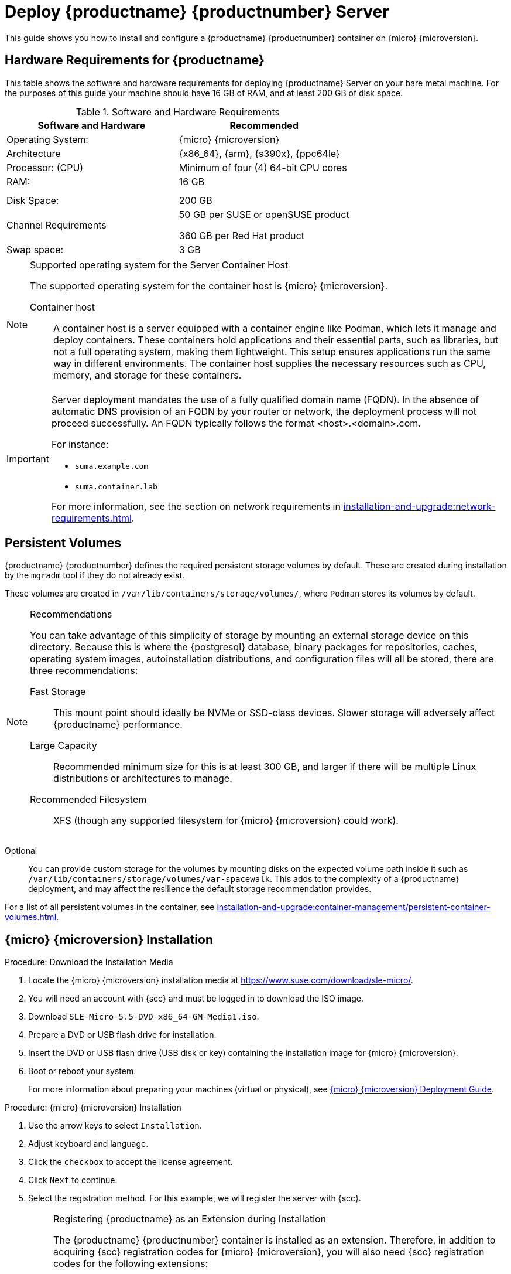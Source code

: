 [[deploy-suma-server]]
= Deploy {productname} {productnumber} Server
ifeval::[{uyuni-content} == true]
:noindex:
endif::[]

This guide shows you how to install and configure a {productname} {productnumber} container on {micro} {microversion}.

// Link to hardware requirements do not show them here. We list them on other pages.

== Hardware Requirements for {productname}

This table shows the software and hardware requirements for deploying {productname} Server on your bare metal machine.
For the purposes of this guide your machine should have 16 GB of RAM, and at least 200 GB of disk space.

[cols="1,1", options="header"]
.Software and Hardware Requirements
|===
| Software and Hardware  | Recommended
| Operating System:      | {micro} {microversion}
| Architecture           | {x86_64}, {arm}, {s390x}, {ppc64le}
| Processor: (CPU)       | Minimum of four (4) 64-bit CPU cores
| RAM:                   | 16 GB
|                        |
|                        |
| Disk Space:            | 200 GB
| Channel Requirements   | 50 GB per SUSE or openSUSE product
                          
                           360 GB per Red Hat product
| Swap space:            | 3 GB
|===

.Supported operating system for the Server Container Host
[NOTE]
====
The supported operating system for the container host is {micro} {microversion}.

Container host::
A container host is a server equipped with a container engine like Podman, which lets it manage and deploy containers.
These containers hold applications and their essential parts, such as libraries, but not a full operating system, making them lightweight.
This setup ensures applications run the same way in different environments.
The container host supplies the necessary resources such as CPU, memory, and storage for these containers.
====

[IMPORTANT]
====
Server deployment mandates the use of a fully qualified domain name (FQDN).
In the absence of automatic DNS provision of an FQDN by your router or network, the deployment process will not proceed successfully.
An FQDN typically follows the format <host>.<domain>.com.

For instance:

* [literal]``suma.example.com``
* [literal]``suma.container.lab``

For more information, see the section on network requirements in xref:installation-and-upgrade:network-requirements.adoc[].
====

== Persistent Volumes

// This sections needs to be run by devs. How would a customer use custom storage? How do we set this up with mgradm?

{productname} {productnumber} defines the required persistent storage volumes by default.
These are created during installation by the [command]``mgradm`` tool if they do not already exist.

These volumes are created in [path]``/var/lib/containers/storage/volumes/``, where [systemitem]``Podman`` stores its volumes by default.

.Recommendations
[NOTE]
====
You can take advantage of this simplicity of storage by mounting an external storage device on this directory.
Because this is where the {postgresql} database, binary packages for repositories, caches, operating system images, autoinstallation distributions, and configuration files will all be stored, there are three recommendations:

Fast Storage::
This mount point should ideally be NVMe or SSD-class devices.
Slower storage will adversely affect {productname} performance.

Large Capacity::
Recommended minimum size for this is at least 300 GB, and larger if there will be multiple Linux distributions or architectures to manage.

Recommended Filesystem::
XFS (though any supported filesystem for {micro} {microversion} could work).

====

Optional::
You can provide custom storage for the volumes by mounting disks on the expected volume path inside it such as [path]``/var/lib/containers/storage/volumes/var-spacewalk``.
This adds to the complexity of a {productname} deployment, and may affect the resilience the default storage recommendation provides.


For a list of all persistent volumes in the container, see xref:installation-and-upgrade:container-management/persistent-container-volumes.adoc[].

// To set up custom persistent volumes see:



== {micro} {microversion} Installation

.Procedure: Download the Installation Media
. Locate the {micro} {microversion} installation media at https://www.suse.com/download/sle-micro/.
. You will need an account with {scc} and must be logged in to download the ISO image.
. Download [filename]``SLE-Micro-5.5-DVD-x86_64-GM-Media1.iso``.
. Prepare a DVD or USB flash drive for installation.
. Insert the DVD or USB flash drive (USB disk or key) containing the installation image for {micro} {microversion}.
. Boot or reboot your system.
+

For more information about preparing your machines (virtual or physical), see link:https://documentation.suse.com/sle-micro/5.5/html/SLE-Micro-all/book-deployment-slemicro.html[{micro} {microversion} Deployment Guide].


.Procedure: {micro} {microversion} Installation
. Use the arrow keys to select [systemitem]``Installation``.
. Adjust keyboard and language.
. Click the [systemitem]``checkbox`` to accept the license agreement.
. Click [systemitem]``Next`` to continue.
. Select the registration method.
  For this example, we will register the server with {scc}.
+

.Registering {productname} as an Extension during Installation
[NOTE]
====
The {productname} {productnumber} container is installed as an extension. Therefore, in addition to acquiring {scc} registration codes for {micro} {microversion}, you will also need {scc} registration codes for the following extensions:

* {productname} {productnumber} Server
* {productname} {productnumber} Proxy
* Retail Branch Server

The following section uses a registration code for the {x86_64} architecture. To register {arm} or {s390x} architectures replace with the correct registration code.
====

. Enter your {scc} email address.
. Enter your registration code for {micro} {microversion}.
. Click [systemitem]``Next`` to continue.
. On the [systemitem]``Extension and Module Selection`` page, uncheck the **Hide Development Versions** checkbox. 
. Select the {productname} {productnumber} Server extension [systemitem]``Checkbox``.
. Click [systemitem]``Next`` to continue.
. Enter your {productname} {productnumber} Server extension registration code.
. Click btn:[Next] to continue.
. On the [systemitem]``NTP Configuration`` page click btn:[Next].
. On the [systemitem]``Authentication for the System`` page enter a password for the root user.
  Click btn:[Next].
. On the [systemitem]``Installation Settings`` page click btn:[Install].

This concludes installation of {micro} {microversion} and {productname} {productnumber} as an extension.



=== Registration from the Command Line (Optional)

If you added {productname} {productnumber} as an extension during {micro} {microversion} installation then you can skip this step. However, optionally you may skip registration during {micro} {microversion} installation by selecting the btn:[Skip Registration] button.
This section provides steps on registering your products after {micro} {microversion} installation.

.Procedure: Post Installation Product Registration
. Register {micro} {microversion} to {scc} from the command line run the following commands on the container host:
+
----
transactional-update register -r <reg_code> -e <your_email>
----

. Use the registration code you obtained from your {scc} account for {micro} {microversion}.
+
[NOTE]
====
The following section uses a registration code for the {x86_64} architecture. To register {arm} or {s390x} architectures replace it with the correct registration code.
====

. Next add the **SUSE Manager Server Extension 5.0 x86_64 (Beta)** Extension. List available extensions with the following command:
+
----
transactional-update --quiet register --list-extensions
----

. Use your **SUSE Manager Server Extension 5.0 x86_64** registration code with the following command:
+
----
transactional-update register -p SUSE-Manager-Server/5.0/x86_64 -r <reg_code>
----
. Reboot.


=== Update the system


. Log in as *root*.
. Run **transactional-update**:
+

[source, shell]
----
transactional-update
----

. Reboot.
. Log in as root.
. Install the container utilities:
+

[source, shell]
----
transactional-update pkg install podman mgradm mgrctl mgradm-bash-completion mgrctl-bash-completion
----
+

. Reboot.



== Deploy with mgradm

.Procedure: Deploy {productname} {productnumber} Using mgradm
. Log in as root.
. Execute the following command, replacing `<suma.example.com>` with your fully qualified domain name:
+
[source,shell]
----
mgradm install podman <suma.example.com>
----
+

[IMPORTANT]
====
If the above command fails ensure that you have registered {productname} {productnumber}.
If you skipped registration during installation and now need to register from the command line, follow the steps below to log in to the registry:

[source,shell]
----
podman login -u <EMAIL> -p <REGISTRATION-CODE> registry.suse.com
----

Use the {productname} {productnumber} registration key when prompted.
====

. Enter a certificate and administrator account password when prompted.
+

[NOTE]
====
The administrator account password must be at least 5 characters and less
than 48 characters in length.
====
+

. Press btn:[Enter].
. Enter the email address of the administration account.
  Press btn:[Enter].
. Wait for deployment to complete.
. Open a browser and proceed to your servers FQDN.
. Enter your username (default is [literal]``admin``) and the password you set during the deployment process.

In this guide you deployed {productname} {productnumber} Server as a container.
Proceed to the next section to add your organization credentials for syncing with {scc}.



== Connect {productname} {productnumber} to {scc}

This section covers synchronizing with SCC from the {webui} and adding your first client channel.

[[proc-admin-organization-credentials]]
.Procedure: Entering Organization Credentials
. Open a browser and proceed to your servers FQDN.
. Enter your username (default is [literal]``admin``) and the password you set during the deployment process.
. In the {productname} {webui}, select menu:Admin[Setup Wizard].
. From the [guimenu]``Setup Wizard`` page select the btn:[Organization Credentials] tab.
. Click btn:[Add a new credential].
. Point your browser to the {scc}.
. Select your organization from the left navigation.
. Select the users tab from the top of the page then btn:[Organization Credentials].
. Make a note of your **Mirroring credentials**.
. Back in the {productname} {webui} enter your [guimenu]``Username`` and [guimenu]``Password``, and confirm with btn:[Save].

When the credentials are confirmed with a green check-mark icon, proceed with <<proc-quickstart-first-channel-sync>>.


[[proc-quickstart-first-channel-sync]]
.Procedure: Synchronizing with {scc}
. In the {webui}, navigate to menu:Admin[Setup Wizard].
. From the [guimenu]``Setup Wizard`` page select the [guimenu]``SUSE Products`` tab.
  If you recently registered with {scc} a list of products will begin populating the table.
  This operation could take up to a few minutes.
  You can monitor the progress of the operation in section on the right ``Refresh the product catalog from SUSE Customer Center``.
  The table of products lists architecture, channels, and status information.
  For more information, see xref:reference:admin/setup-wizard.adoc[Wizard].
+
image::admin_suse_products.png[scaledwidth=80%]
. Use the ``Filter by product description`` and ``Filter by architecture`` to filter the list of displayed products.
  The channels listed on the btn:[Products] page provide repositories for clients.
+

* Add channels to {productname} by selecting the check box to the left of each channel.
  Click the arrow symbol to the left of the description to unfold a product and list available modules.
* Click btn:[Add Products] at the top of the page to start product synchronization.

After adding the channel, {productname} will schedule the channel to be synchronized.
This can take a long time as {productname} will copy channel software sources from the {suse} repositories located at {scc} to the local [path]``/var/lib/containers/storage/volumes/var-spacewalk/`` directory of your server.

When the channel is fully synchronized, a bootstrap repository for it will be automatically generated.
This step is crucial for successfully bootstrapping clients, ensuring that the channel synchronization and distribution are operational on the client side. This completes the installation and configuration of {productname}, along with preparing the channels necessary for bootstrapping clients.

When the channel synchronization process is complete, you can proceed with registering the {productname} {productnumber} Proxy or additional clients.

For more instructions, see xref:client-configuration:registration-overview.adoc[].



== Entering the container for management

To get to a shell inside the container, run on the container host:
----
mgrctl term
----
